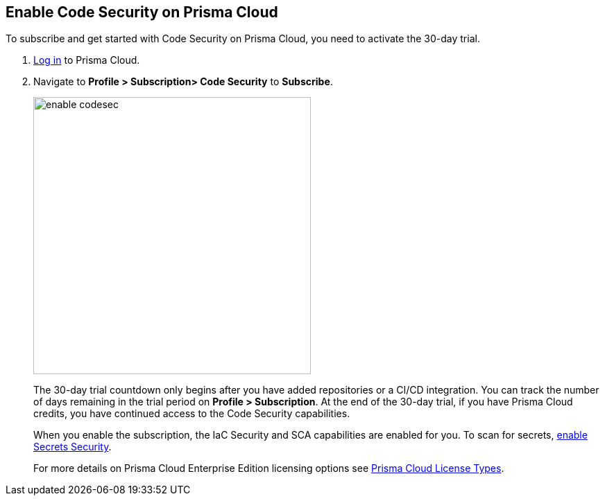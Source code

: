 :topic_type: task

[.task]

== Enable Code Security on Prisma Cloud

To subscribe and get started with Code Security on Prisma Cloud, you need to activate the 30-day trial.

[.procedure]

. https://docs.paloaltonetworks.com/prisma/prisma-cloud/prisma-cloud-admin/get-started-with-prisma-cloud/access-prisma-cloud.html#id3d308e0b-921e-4cac-b8fd-f5a48521aa03[Log in] to Prisma Cloud.

. Navigate to *Profile > Subscription> Code Security* to *Subscribe*.
+
image::enable_codesec.png[width=400]
+
The 30-day trial countdown only begins after you have added repositories or a CI/CD integration. You can track the number of days remaining in the trial period on *Profile > Subscription*. At the end of the 30-day trial, if you have Prisma Cloud credits, you have continued access to the Code Security capabilities. 
+
When you enable the subscription, the IaC Security and SCA capabilities are enabled for you. To scan for secrets, xref:code-security-licensing-configuration.adoc[enable Secrets Security].
+
For more details on Prisma Cloud Enterprise Edition licensing options see https://docs.paloaltonetworks.com/prisma/prisma-cloud/prisma-cloud-admin/get-started-with-prisma-cloud/prisma-cloud-licenses.html[Prisma Cloud License Types].
